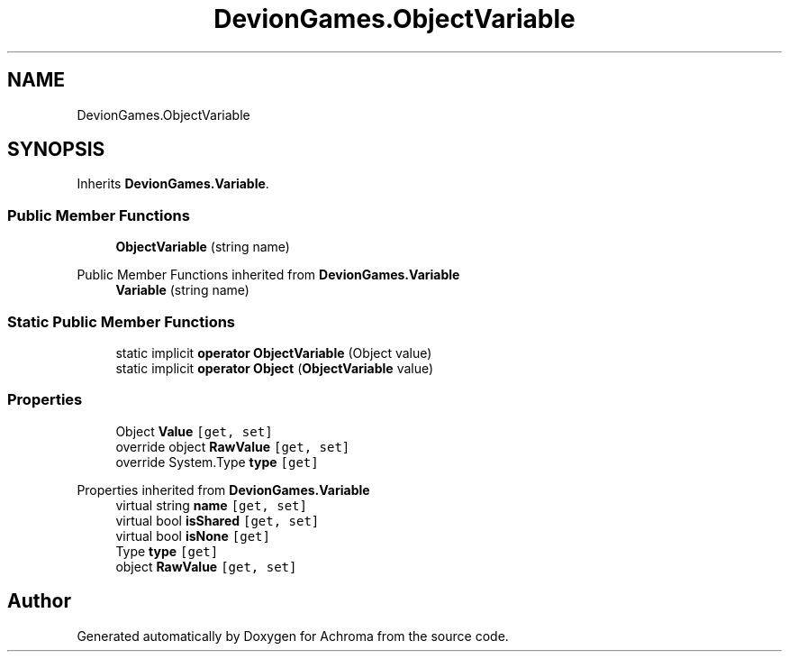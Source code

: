 .TH "DevionGames.ObjectVariable" 3 "Achroma" \" -*- nroff -*-
.ad l
.nh
.SH NAME
DevionGames.ObjectVariable
.SH SYNOPSIS
.br
.PP
.PP
Inherits \fBDevionGames\&.Variable\fP\&.
.SS "Public Member Functions"

.in +1c
.ti -1c
.RI "\fBObjectVariable\fP (string name)"
.br
.in -1c

Public Member Functions inherited from \fBDevionGames\&.Variable\fP
.in +1c
.ti -1c
.RI "\fBVariable\fP (string name)"
.br
.in -1c
.SS "Static Public Member Functions"

.in +1c
.ti -1c
.RI "static implicit \fBoperator ObjectVariable\fP (Object value)"
.br
.ti -1c
.RI "static implicit \fBoperator Object\fP (\fBObjectVariable\fP value)"
.br
.in -1c
.SS "Properties"

.in +1c
.ti -1c
.RI "Object \fBValue\fP\fC [get, set]\fP"
.br
.ti -1c
.RI "override object \fBRawValue\fP\fC [get, set]\fP"
.br
.ti -1c
.RI "override System\&.Type \fBtype\fP\fC [get]\fP"
.br
.in -1c

Properties inherited from \fBDevionGames\&.Variable\fP
.in +1c
.ti -1c
.RI "virtual string \fBname\fP\fC [get, set]\fP"
.br
.ti -1c
.RI "virtual bool \fBisShared\fP\fC [get, set]\fP"
.br
.ti -1c
.RI "virtual bool \fBisNone\fP\fC [get]\fP"
.br
.ti -1c
.RI "Type \fBtype\fP\fC [get]\fP"
.br
.ti -1c
.RI "object \fBRawValue\fP\fC [get, set]\fP"
.br
.in -1c

.SH "Author"
.PP 
Generated automatically by Doxygen for Achroma from the source code\&.
